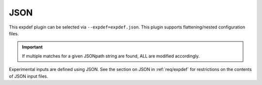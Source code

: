 ..
   Copyright 2025 John Harwell, All rights reserved.

   SPDX-License-Identifier:  MIT

.. _plugins/expdef/json:

====
JSON
====

This expdef plugin can be selected via ``--expdef=expdef.json``. This plugin
supports flattening/nested configuration files.

.. IMPORTANT:: If multiple matches for a given JSONpath string are found, ALL
               are modified accordingly.

Experimental inputs are defined using JSON. See the section on JSON in
:ref:`req/expdef` for restrictions on the contents of JSON input files.


.. versionadded:: 1.3.19
